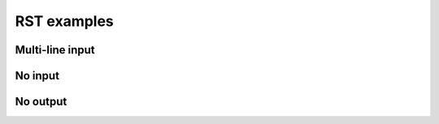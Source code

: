 RST examples
============

Multi-line input
----------------

.. terminal::
    :copy:
    :scroll:
    :user: author
    :host: canonical
    :dir: ~/path

    input line 1
    input line 2

    output line 1
    output line 2

    output line-3

No input
--------

.. terminal::
    :scroll:
    :user: author
    :host: canonical
    :dir: ~/path
    :output-only:

    output line 1
    output line 2

    output line 3

No output
---------

.. terminal::
    :copy:
    :scroll:
    :user: author
    :host: canonical
    :dir: ~/path

    input line 1
    input line 2
